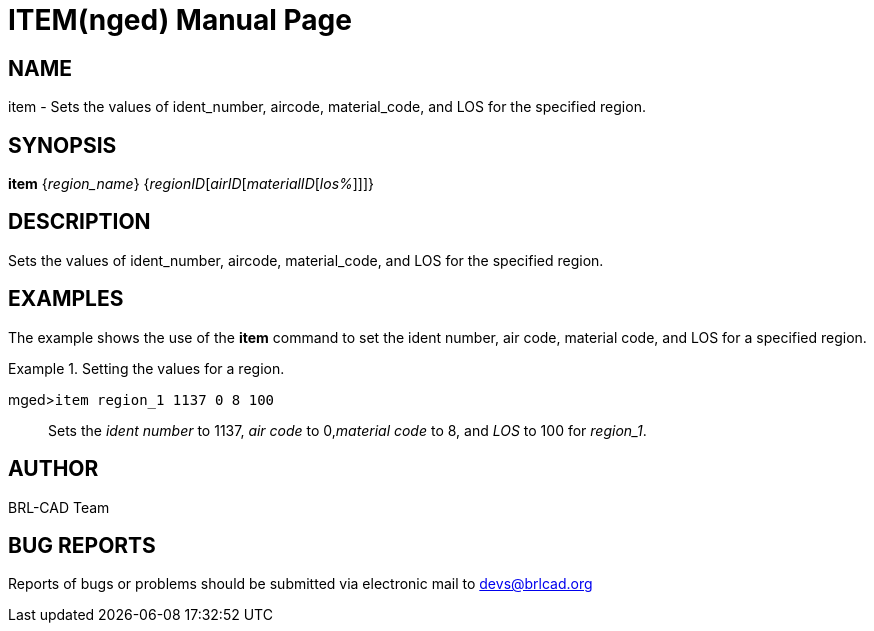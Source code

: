 = ITEM(nged)
BRL-CAD Team
:doctype: manpage
:man manual: BRL-CAD User Commands
:man source: BRL-CAD
:page-layout: base

== NAME

item - Sets the values of ident_number, aircode, material_code, and
	LOS for the specified region.

== SYNOPSIS

*item* {_region_name_} {_regionID_[_airID_[_materialID_[_los%_]]]}

== DESCRIPTION

Sets the values of ident_number, aircode, material_code, and LOS for the specified region. 

== EXAMPLES

The example shows the use of the [cmd]*item* command to set the ident number, air code, 	material code, and LOS for a specified region. 

.Setting the values for a region.
====

[prompt]#mged>#[ui]`item region_1 1137 0 8 100`::
Sets the _ident number_ to 1137, _air code_ to 0,__material code__ to 8, and _LOS_ to 100 for __region_1__. 
====

== AUTHOR

BRL-CAD Team

== BUG REPORTS

Reports of bugs or problems should be submitted via electronic mail to mailto:devs@brlcad.org[]